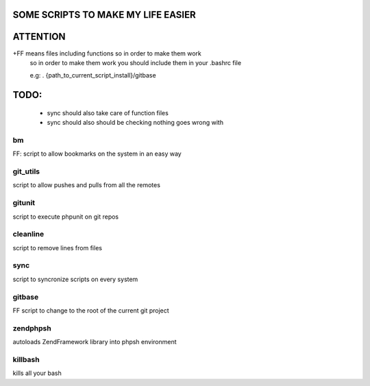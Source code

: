 SOME SCRIPTS TO MAKE MY LIFE EASIER
-----------------------------------
ATTENTION
---------
+FF means files including functions so in order to make them work
    so in order to make them work you should include them in your
    .bashrc file

    e.g: . {path_to_current_script_install}/gitbase

TODO:
--------------
    - sync should also take care of function files
    - sync should also should be checking nothing goes wrong with

bm
===
FF: script to allow bookmarks on the system in an easy way

git_utils
=========
script to allow pushes and pulls from all the remotes

gitunit
=======
script to execute phpunit on git repos

cleanline
=========
script to remove lines from files

sync
====
script to syncronize scripts on every system

gitbase
=======
FF script to change to the root of the current git project

zendphpsh
=========
autoloads ZendFramework library into phpsh environment

killbash
========
kills all your bash
